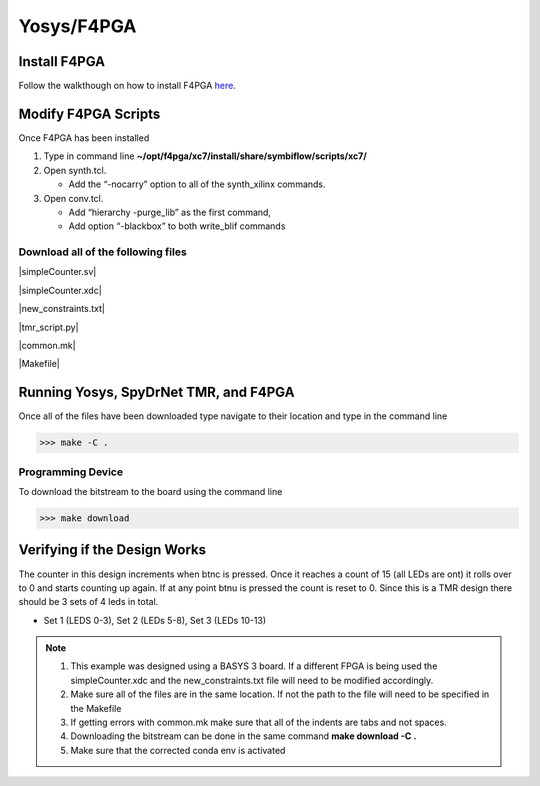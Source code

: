Yosys/F4PGA
=====================
   
Install F4PGA
~~~~~~~~~~~~~

Follow the walkthough on how to install F4PGA `here <https://f4pga-examples.readthedocs.io/en/latest/getting.html>`_.

Modify F4PGA Scripts
~~~~~~~~~~~~~~~~~~~~

Once F4PGA has been installed

1. Type in command line **~/opt/f4pga/xc7/install/share/symbiflow/scripts/xc7/**
2. Open synth.tcl. 

   * Add the “-nocarry” option to all of the synth_xilinx commands. 

3. Open conv.tcl. 

   * Add “hierarchy -purge_lib” as the first command, 
   * Add option “-blackbox” to both write_blif commands

Download all of the following files
^^^^^^^^^^^^^^^^^^^^^^^^^^^^^^^^^^^

|simpleCounter.sv|

|simpleCounter.xdc|

|new_constraints.txt|

|tmr_script.py|

|common.mk|

|Makefile|

Running Yosys, SpyDrNet TMR, and F4PGA
~~~~~~~~~~~~~~~~~~~~~~~~~~~~~~~~~~~~~~

Once all of the files have been downloaded type navigate to their location and type in the command line

>>> make -C .

Programming Device
^^^^^^^^^^^^^^^^^^

To download the bitstream to the board using the command line

>>> make download

Verifying if the Design Works
~~~~~~~~~~~~~~~~~~~~~~~~~~~~~

The counter in this design increments when btnc is pressed. Once it reaches a count of 15 (all LEDs are ont) it rolls over to 0 and starts counting up again. If at any point btnu is pressed the count is reset to 0.
Since this is a TMR design there should be 3 sets of 4 leds in total.

* Set 1 (LEDS 0-3), Set 2 (LEDs 5-8), Set 3 (LEDs 10-13)

.. note:: 
   1. This example was designed using a BASYS 3 board. If a different FPGA is being used the simpleCounter.xdc and the new_constraints.txt file will need to be modified accordingly. 
   2. Make sure all of the files are in the same location. If not the path to the file will need to be specified in the Makefile
   3. If getting errors with common.mk make sure that all of the indents are tabs and not spaces.
   4. Downloading the bitstream can be done in the same command **make download -C .**
   5. Make sure that the corrected conda env is activated


.. |simpleCounter.sv| replace::
   :download:`simpleCounter.sv <simpleCounter.sv>`


.. |simpleCounter.xdc| replace::
   :download:`simpleCounter.xdc <simpleCounter.xdc>`


.. |new_constraints.txt| replace::
   :download:`new_constraints.txt <new_constraints.txt>`


.. |tmr_script.py| replace::
   :download:`tmr_script.py <tmr_script.py>`


.. |common.mk| replace::
   :download:`common.mk <common.mk>`


.. |Makefile| replace::
   :download:`Makefile <Makefile>`
